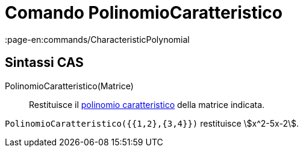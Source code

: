 = Comando PolinomioCaratteristico
:page-en:commands/CharacteristicPolynomial
ifdef::env-github[:imagesdir: /it/modules/ROOT/assets/images]

== Sintassi CAS

PolinomioCaratteristico(Matrice)::
  Restituisce il http://en.wikipedia.org/wiki/it:Polinomio_caratteristico[polinomio caratteristico] della matrice
  indicata.

[EXAMPLE]
====

`++PolinomioCaratteristico({{1,2},{3,4}})++` restituisce stem:[x^2-5x-2].

====
